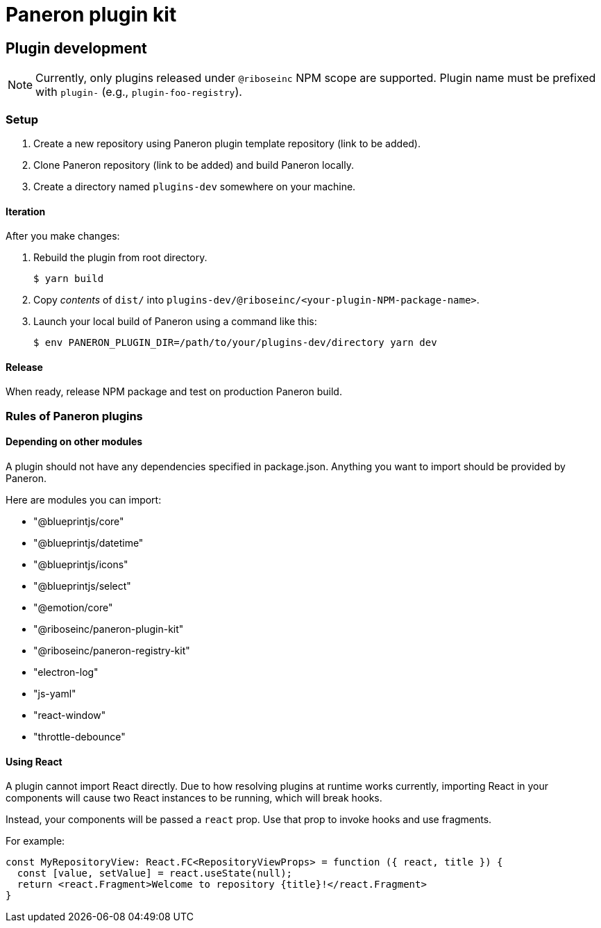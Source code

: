 = Paneron plugin kit

== Plugin development

NOTE: Currently, only plugins released under `@riboseinc` NPM scope are supported.
Plugin name must be prefixed with `plugin-` (e.g., `plugin-foo-registry`).

=== Setup

. Create a new repository using Paneron plugin template repository (link to be added).

. Clone Paneron repository (link to be added) and build Paneron locally.

. Create a directory named `plugins-dev` somewhere on your machine.

==== Iteration

After you make changes:

. Rebuild the plugin from root directory.
+
[source,sh]
--
$ yarn build
--

. Copy _contents_ of `dist/` into `plugins-dev/@riboseinc/<your-plugin-NPM-package-name>`.

. Launch your local build of Paneron using a command like this:
+
[source,sh]
--
$ env PANERON_PLUGIN_DIR=/path/to/your/plugins-dev/directory yarn dev
--

==== Release

When ready, release NPM package and test on production Paneron build.

=== Rules of Paneron plugins

==== Depending on other modules

A plugin should not have any dependencies specified in package.json.
Anything you want to import should be provided by Paneron.

Here are modules you can import:

* "@blueprintjs/core"
* "@blueprintjs/datetime"
* "@blueprintjs/icons"
* "@blueprintjs/select"
* "@emotion/core"
* "@riboseinc/paneron-plugin-kit"
* "@riboseinc/paneron-registry-kit"
* "electron-log"
* "js-yaml"
* "react-window"
* "throttle-debounce"

==== Using React

A plugin cannot import React directly. Due to how resolving plugins at runtime works currently,
importing React in your components will cause two React instances to be running, which will break hooks.

Instead, your components will be passed a `react` prop.
Use that prop to invoke hooks and use fragments.

For example:

[source,tsx]
--
const MyRepositoryView: React.FC<RepositoryViewProps> = function ({ react, title }) {
  const [value, setValue] = react.useState(null);
  return <react.Fragment>Welcome to repository {title}!</react.Fragment>
}
